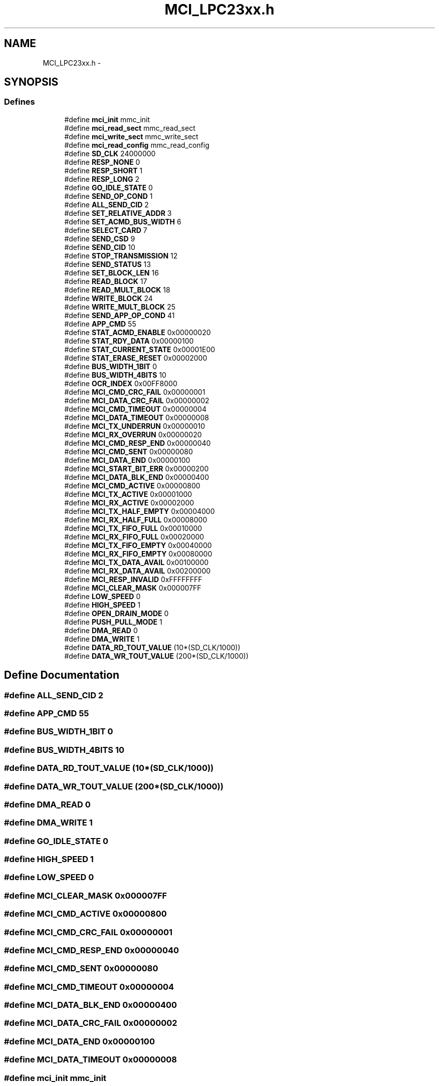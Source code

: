 .TH "MCI_LPC23xx.h" 3 "Sun Jun 19 2011" "Object Oriented Library for ARM 7" \" -*- nroff -*-
.ad l
.nh
.SH NAME
MCI_LPC23xx.h \- 
.SH SYNOPSIS
.br
.PP
.SS "Defines"

.in +1c
.ti -1c
.RI "#define \fBmci_init\fP   mmc_init"
.br
.ti -1c
.RI "#define \fBmci_read_sect\fP   mmc_read_sect"
.br
.ti -1c
.RI "#define \fBmci_write_sect\fP   mmc_write_sect"
.br
.ti -1c
.RI "#define \fBmci_read_config\fP   mmc_read_config"
.br
.ti -1c
.RI "#define \fBSD_CLK\fP   24000000"
.br
.ti -1c
.RI "#define \fBRESP_NONE\fP   0"
.br
.ti -1c
.RI "#define \fBRESP_SHORT\fP   1"
.br
.ti -1c
.RI "#define \fBRESP_LONG\fP   2"
.br
.ti -1c
.RI "#define \fBGO_IDLE_STATE\fP   0"
.br
.ti -1c
.RI "#define \fBSEND_OP_COND\fP   1"
.br
.ti -1c
.RI "#define \fBALL_SEND_CID\fP   2"
.br
.ti -1c
.RI "#define \fBSET_RELATIVE_ADDR\fP   3"
.br
.ti -1c
.RI "#define \fBSET_ACMD_BUS_WIDTH\fP   6"
.br
.ti -1c
.RI "#define \fBSELECT_CARD\fP   7"
.br
.ti -1c
.RI "#define \fBSEND_CSD\fP   9"
.br
.ti -1c
.RI "#define \fBSEND_CID\fP   10"
.br
.ti -1c
.RI "#define \fBSTOP_TRANSMISSION\fP   12"
.br
.ti -1c
.RI "#define \fBSEND_STATUS\fP   13"
.br
.ti -1c
.RI "#define \fBSET_BLOCK_LEN\fP   16"
.br
.ti -1c
.RI "#define \fBREAD_BLOCK\fP   17"
.br
.ti -1c
.RI "#define \fBREAD_MULT_BLOCK\fP   18"
.br
.ti -1c
.RI "#define \fBWRITE_BLOCK\fP   24"
.br
.ti -1c
.RI "#define \fBWRITE_MULT_BLOCK\fP   25"
.br
.ti -1c
.RI "#define \fBSEND_APP_OP_COND\fP   41"
.br
.ti -1c
.RI "#define \fBAPP_CMD\fP   55"
.br
.ti -1c
.RI "#define \fBSTAT_ACMD_ENABLE\fP   0x00000020"
.br
.ti -1c
.RI "#define \fBSTAT_RDY_DATA\fP   0x00000100"
.br
.ti -1c
.RI "#define \fBSTAT_CURRENT_STATE\fP   0x00001E00"
.br
.ti -1c
.RI "#define \fBSTAT_ERASE_RESET\fP   0x00002000"
.br
.ti -1c
.RI "#define \fBBUS_WIDTH_1BIT\fP   0"
.br
.ti -1c
.RI "#define \fBBUS_WIDTH_4BITS\fP   10"
.br
.ti -1c
.RI "#define \fBOCR_INDEX\fP   0x00FF8000"
.br
.ti -1c
.RI "#define \fBMCI_CMD_CRC_FAIL\fP   0x00000001"
.br
.ti -1c
.RI "#define \fBMCI_DATA_CRC_FAIL\fP   0x00000002"
.br
.ti -1c
.RI "#define \fBMCI_CMD_TIMEOUT\fP   0x00000004"
.br
.ti -1c
.RI "#define \fBMCI_DATA_TIMEOUT\fP   0x00000008"
.br
.ti -1c
.RI "#define \fBMCI_TX_UNDERRUN\fP   0x00000010"
.br
.ti -1c
.RI "#define \fBMCI_RX_OVERRUN\fP   0x00000020"
.br
.ti -1c
.RI "#define \fBMCI_CMD_RESP_END\fP   0x00000040"
.br
.ti -1c
.RI "#define \fBMCI_CMD_SENT\fP   0x00000080"
.br
.ti -1c
.RI "#define \fBMCI_DATA_END\fP   0x00000100"
.br
.ti -1c
.RI "#define \fBMCI_START_BIT_ERR\fP   0x00000200"
.br
.ti -1c
.RI "#define \fBMCI_DATA_BLK_END\fP   0x00000400"
.br
.ti -1c
.RI "#define \fBMCI_CMD_ACTIVE\fP   0x00000800"
.br
.ti -1c
.RI "#define \fBMCI_TX_ACTIVE\fP   0x00001000"
.br
.ti -1c
.RI "#define \fBMCI_RX_ACTIVE\fP   0x00002000"
.br
.ti -1c
.RI "#define \fBMCI_TX_HALF_EMPTY\fP   0x00004000"
.br
.ti -1c
.RI "#define \fBMCI_RX_HALF_FULL\fP   0x00008000"
.br
.ti -1c
.RI "#define \fBMCI_TX_FIFO_FULL\fP   0x00010000"
.br
.ti -1c
.RI "#define \fBMCI_RX_FIFO_FULL\fP   0x00020000"
.br
.ti -1c
.RI "#define \fBMCI_TX_FIFO_EMPTY\fP   0x00040000"
.br
.ti -1c
.RI "#define \fBMCI_RX_FIFO_EMPTY\fP   0x00080000"
.br
.ti -1c
.RI "#define \fBMCI_TX_DATA_AVAIL\fP   0x00100000"
.br
.ti -1c
.RI "#define \fBMCI_RX_DATA_AVAIL\fP   0x00200000"
.br
.ti -1c
.RI "#define \fBMCI_RESP_INVALID\fP   0xFFFFFFFF"
.br
.ti -1c
.RI "#define \fBMCI_CLEAR_MASK\fP   0x000007FF"
.br
.ti -1c
.RI "#define \fBLOW_SPEED\fP   0"
.br
.ti -1c
.RI "#define \fBHIGH_SPEED\fP   1"
.br
.ti -1c
.RI "#define \fBOPEN_DRAIN_MODE\fP   0"
.br
.ti -1c
.RI "#define \fBPUSH_PULL_MODE\fP   1"
.br
.ti -1c
.RI "#define \fBDMA_READ\fP   0"
.br
.ti -1c
.RI "#define \fBDMA_WRITE\fP   1"
.br
.ti -1c
.RI "#define \fBDATA_RD_TOUT_VALUE\fP   (10*(SD_CLK/1000))"
.br
.ti -1c
.RI "#define \fBDATA_WR_TOUT_VALUE\fP   (200*(SD_CLK/1000))"
.br
.in -1c
.SH "Define Documentation"
.PP 
.SS "#define ALL_SEND_CID   2"
.SS "#define APP_CMD   55"
.SS "#define BUS_WIDTH_1BIT   0"
.SS "#define BUS_WIDTH_4BITS   10"
.SS "#define DATA_RD_TOUT_VALUE   (10*(SD_CLK/1000))"
.SS "#define DATA_WR_TOUT_VALUE   (200*(SD_CLK/1000))"
.SS "#define DMA_READ   0"
.SS "#define DMA_WRITE   1"
.SS "#define GO_IDLE_STATE   0"
.SS "#define HIGH_SPEED   1"
.SS "#define LOW_SPEED   0"
.SS "#define MCI_CLEAR_MASK   0x000007FF"
.SS "#define MCI_CMD_ACTIVE   0x00000800"
.SS "#define MCI_CMD_CRC_FAIL   0x00000001"
.SS "#define MCI_CMD_RESP_END   0x00000040"
.SS "#define MCI_CMD_SENT   0x00000080"
.SS "#define MCI_CMD_TIMEOUT   0x00000004"
.SS "#define MCI_DATA_BLK_END   0x00000400"
.SS "#define MCI_DATA_CRC_FAIL   0x00000002"
.SS "#define MCI_DATA_END   0x00000100"
.SS "#define MCI_DATA_TIMEOUT   0x00000008"
.SS "#define mci_init   mmc_init"
.SS "#define mci_read_config   mmc_read_config"
.SS "#define mci_read_sect   mmc_read_sect"
.SS "#define MCI_RESP_INVALID   0xFFFFFFFF"
.SS "#define MCI_RX_ACTIVE   0x00002000"
.SS "#define MCI_RX_DATA_AVAIL   0x00200000"
.SS "#define MCI_RX_FIFO_EMPTY   0x00080000"
.SS "#define MCI_RX_FIFO_FULL   0x00020000"
.SS "#define MCI_RX_HALF_FULL   0x00008000"
.SS "#define MCI_RX_OVERRUN   0x00000020"
.SS "#define MCI_START_BIT_ERR   0x00000200"
.SS "#define MCI_TX_ACTIVE   0x00001000"
.SS "#define MCI_TX_DATA_AVAIL   0x00100000"
.SS "#define MCI_TX_FIFO_EMPTY   0x00040000"
.SS "#define MCI_TX_FIFO_FULL   0x00010000"
.SS "#define MCI_TX_HALF_EMPTY   0x00004000"
.SS "#define MCI_TX_UNDERRUN   0x00000010"
.SS "#define mci_write_sect   mmc_write_sect"
.SS "#define OCR_INDEX   0x00FF8000"
.SS "#define OPEN_DRAIN_MODE   0"
.SS "#define PUSH_PULL_MODE   1"
.SS "#define READ_BLOCK   17"
.SS "#define READ_MULT_BLOCK   18"
.SS "#define RESP_LONG   2"
.SS "#define RESP_NONE   0"
.SS "#define RESP_SHORT   1"
.SS "#define SD_CLK   24000000"
.SS "#define SELECT_CARD   7"
.SS "#define SEND_APP_OP_COND   41"
.SS "#define SEND_CID   10"
.SS "#define SEND_CSD   9"
.SS "#define SEND_OP_COND   1"
.SS "#define SEND_STATUS   13"
.SS "#define SET_ACMD_BUS_WIDTH   6"
.SS "#define SET_BLOCK_LEN   16"
.SS "#define SET_RELATIVE_ADDR   3"
.SS "#define STAT_ACMD_ENABLE   0x00000020"
.SS "#define STAT_CURRENT_STATE   0x00001E00"
.SS "#define STAT_ERASE_RESET   0x00002000"
.SS "#define STAT_RDY_DATA   0x00000100"
.SS "#define STOP_TRANSMISSION   12"
.SS "#define WRITE_BLOCK   24"
.SS "#define WRITE_MULT_BLOCK   25"
.SH "Author"
.PP 
Generated automatically by Doxygen for Object Oriented Library for ARM 7 from the source code.
